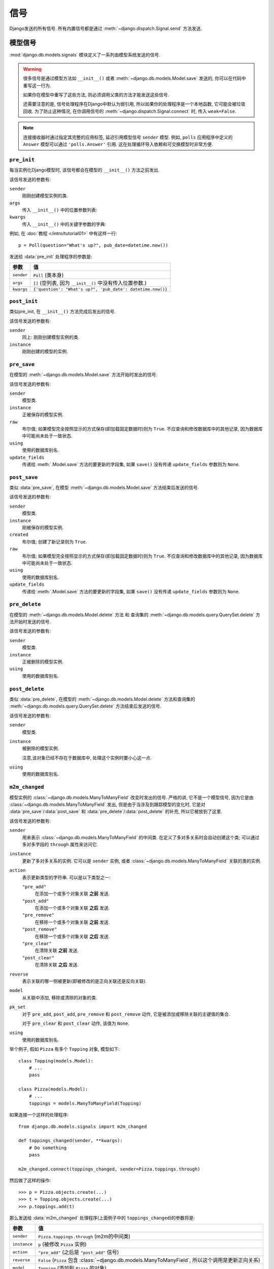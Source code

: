 =======
信号
=======

Django发送的所有信号. 所有内置信号都是通过 :meth:`~django.dispatch.Signal.send` 方法发送.

.. seealso::

    有关如何注册和接收信号的信息, 请参见 :doc:`信号收发 </topics/signals>` 文档.

    :doc:`认证框架 </topics/auth/index>` 会发送 :ref:`用户登录和登出信号 <topics-auth-signals>`.

模型信号
=============

.. module:: django.db.models.signals
   :synopsis: Signals sent by the model system.

:mod:`django.db.models.signals` 模块定义了一系列由模型系统发送的信号.

.. warning::

    很多信号是通过模型方法如
    ``__init__()`` 或者 :meth:`~django.db.models.Model.save` 发送的, 你可以在代码中重写这一行为.

    如果你在模型中重写了这些方法, 则必须调用父类的方法才能发送这些信号.

    还需要注意的是, 信号处理程序在Django中默认为弱引用, 所以如果你的处理程序是一个本地函数, 它可能会被垃圾回收.
    为了防止这种情况, 在你调用信号的 :meth:`~django.dispatch.Signal.connect` 时, 传入 ``weak=False``.

.. note::

    连接接收器时通过指定其完整的应用标签, 延迟引用模型信号 ``sender`` 模型. 例如, ``polls`` 应用程序中定义的 ``Answer`` 模型可以通过 ``'polls.Answer'`` 引用.
    这在处理循环导入依赖和可交换模型时非常方便.

``pre_init``
------------

.. attribute:: django.db.models.signals.pre_init
   :module:

.. ^^^^^^^ this :module: hack keeps Sphinx from prepending the module.

每当实例化Django模型时, 该信号都会在模型的 ``__init__()`` 方法之前发出.

该信号发送的参数有:

``sender``
    刚刚创建模型实例的类.

``args``
    传入 ``__init__()`` 中的位置参数列表:

``kwargs``
    传入 ``__init__()`` 中的关键字参数的字典:

例如, 在 :doc:`教程 </intro/tutorial01>` 中有这样一行::

    p = Poll(question="What's up?", pub_date=datetime.now())

发送给 :data:`pre_init` 处理程序的参数是:

==========  ===============================================================
参数         值
==========  ===============================================================
``sender``  ``Poll`` (类本身)

``args``    ``[]`` (空列表, 因为 ``__init__()`` 中没有传入位置参数.)

``kwargs``  ``{'question': "What's up?", 'pub_date': datetime.now()}``
==========  ===============================================================

``post_init``
-------------

.. data:: django.db.models.signals.post_init
   :module:

类似pre_init, 在 ``__init__()`` 方法完成后发出的信号.

该信号发送的参数有:

``sender``
    同上: 刚刚创建模型实例的类.

``instance``
    刚刚创建的模型的实例.

``pre_save``
------------

.. data:: django.db.models.signals.pre_save
   :module:

在模型的 :meth:`~django.db.models.Model.save` 方法开始时发出的信号.

该信号发送的参数有:

``sender``
    模型类.

``instance``
    正被保存的模型实例.

``raw``
    布尔值; 如果模型完全按照显示的方式保存(即加载固定数据时)则为 ``True``. 不应查询和修改数据库中的其他记录, 因为数据库中可能尚未处于一致状态.

``using``
    使用的数据库别名.

``update_fields``
    传递给 :meth:`.Model.save` 方法的要更新的字段集,
    如果 ``save()`` 没有传递 ``update_fields`` 参数则为 ``None``.

``post_save``
-------------

.. data:: django.db.models.signals.post_save
   :module:

类似 :data:`pre_save`, 在模型
:meth:`~django.db.models.Model.save` 方法结束后发送的信号.

该信号发送的参数有:

``sender``
    模型类.

``instance``
    刚被保存的模型实例.

``created``
    布尔值; 创建了新记录则为 ``True``.

``raw``
    布尔值; 如果模型完全按照显示的方式保存(即加载固定数据时)则为 ``True``. 不应查询和修改数据库中的其他记录, 因为数据库中可能尚未处于一致状态.

``using``
    使用的数据库别名.

``update_fields``
    传递给 :meth:`.Model.save` 方法的要更新的字段集,
    如果 ``save()`` 没有传递 ``update_fields`` 参数则为 ``None``.

``pre_delete``
--------------

.. data:: django.db.models.signals.pre_delete
   :module:

在模型的 :meth:`~django.db.models.Model.delete` 方法 和
查询集的 :meth:`~django.db.models.query.QuerySet.delete` 方法开始时发送的信号.

该信号发送的参数有:

``sender``
    模型类.

``instance``
    正被删除的模型实例.

``using``
    使用的数据库别名.

``post_delete``
---------------

.. data:: django.db.models.signals.post_delete
   :module:

类似 :data:`pre_delete`, 在模型的
:meth:`~django.db.models.Model.delete` 方法和查询集的
:meth:`~django.db.models.query.QuerySet.delete` 方法结束后发送的信号.

该信号发送的参数有:

``sender``
    模型类.

``instance``
    被删除的模型实例.

    注意,该对象已经不存在于数据库中, 处理这个实例时要小心这一点.

``using``
    使用的数据库别名.

``m2m_changed``
---------------

.. data:: django.db.models.signals.m2m_changed
   :module:

模型实例的 :class:`~django.db.models.ManyToManyField` 改变时发出的信号.
严格的讲, 它不是一个模型信号, 因为它是由
:class:`~django.db.models.ManyToManyField` 发出, 但是由于当涉及到跟踪模型的变化时, 它是对
:data:`pre_save`/:data:`post_save` 和 :data:`pre_delete`/:data:`post_delete` 的补充,
所以它被放到了这里.

该信号发送的参数有:

``sender``
    用来表示 :class:`~django.db.models.ManyToManyField` 的中间类. 在定义了多对多关系时会自动创建这个类;
    可以通过多对多字段的 ``through`` 属性来访问它.

``instance``
    更新了多对多关系的实例. 它可以是 ``sender`` 实例, 或者
    :class:`~django.db.models.ManyToManyField` 关联的类的实例.

``action``
    表示更新类型的字符串. 可以是以下类型之一:

    ``"pre_add"``
        在添加一个或多个对象关联 **之前** 发送.
    ``"post_add"``
        在添加一个或多个对象关联 **之后** 发送.
    ``"pre_remove"``
        在移除一个或多个对象关联 **之前** 发送.
    ``"post_remove"``
        在移除一个或多个对象关联 **之后** 发送.
    ``"pre_clear"``
        在清除关联 **之前** 发送.
    ``"post_clear"``
        在清除关联 **之后** 发送.

``reverse``
    表示关联的哪一侧被更新(即被修改的是正向关联还是反向关联).

``model``
    从关联中添加, 移除或清除的对象的类.

``pk_set``
    对于 ``pre_add``, ``post_add``, ``pre_remove`` 和 ``post_remove`` 动作,
    它是被添加或移除关联的主键值的集合.

    对于 ``pre_clear`` 和 ``post_clear`` 动作, 该值为 ``None``.

``using``
    使用的数据库别名.

举个例子, 假如 ``Pizza`` 有多个 ``Topping`` 对象, 模型如下::

    class Topping(models.Model):
        # ...
        pass

    class Pizza(models.Model):
        # ...
        toppings = models.ManyToManyField(Topping)

如果连接一个这样的处理程序::

    from django.db.models.signals import m2m_changed

    def toppings_changed(sender, **kwargs):
        # Do something
        pass

    m2m_changed.connect(toppings_changed, sender=Pizza.toppings.through)

然后做了这样的操作::

    >>> p = Pizza.objects.create(...)
    >>> t = Topping.objects.create(...)
    >>> p.toppings.add(t)

那么发送给 :data:`m2m_changed` 处理程序(上面例子中的 ``toppings_changed``)的参数将是:

==============  ============================================================
参数             值
==============  ============================================================
``sender``      ``Pizza.toppings.through`` (m2m的中间类)

``instance``    ``p`` (被修改 ``Pizza`` 实例)

``action``      ``"pre_add"`` (之后是 ``"post_add"`` 信号)

``reverse``     ``False`` (``Pizza`` 包含
                :class:`~django.db.models.ManyToManyField`, 所以这个调用是更新正向关系)

``model``       ``Topping`` (添加到 ``Pizza`` 的对象)

``pk_set``      ``{t.id}`` (因为只有 ``Topping t`` 被添加到关联中)

``using``       ``"default"`` (使用默认值)
==============  ============================================================

如果再做这样的操作::

    >>> t.pizza_set.remove(p)

那么发送给 :data:`m2m_changed` 处理程序的参数将是:

==============  ============================================================
参数             值
==============  ============================================================
``sender``      ``Pizza.toppings.through`` (m2m的中间类)

``instance``    ``t`` (被修改的 ``Topping`` 实例)

``action``      ``"pre_remove"`` (之后是 ``"post_remove"`` 信号)

``reverse``     ``True`` (``Pizza`` 包含
                :class:`~django.db.models.ManyToManyField`, 所以这个调用是更新反向关系)

``model``       ``Pizza`` (从 ``Topping`` 中移除的对象)

``pk_set``      ``{p.id}`` (因为只删除 ``Pizza p`` 的关联)

``using``       ``"default"`` (使用默认值)
==============  ============================================================

``class_prepared``
------------------

.. data:: django.db.models.signals.class_prepared
   :module:

当“准备好”一个模型类 —— 即模型被定义好并在Django的模型系统中注册时, 就会发出这个信号.
这是Django内部使用的信号, 第三方应用中一般不使用.

由于这个信号是在应用注册表填充期间中发出的, 而 :meth:`AppConfig.ready() <django.apps.AppConfig.ready>` 是在应用注册表完全填充后运行的,
所以不能在该方法中连接接收器. 一种方法是用 ``AppConfig.__init__()`` 来代替连接它们, 注意不要导入模型或触发对应用注册表的调用.

该信号发送的参数有:

``sender``
    刚刚准备好的模型类.

管理信号
==================

由 :doc:`django-admin </ref/django-admin>` 发出的信号.

``pre_migrate``
---------------

.. data:: django.db.models.signals.pre_migrate
   :module:

在 :djadmin:`migrate` 命令安装应用之前发出的信号. 没有 ``models`` 模块的应用不会发出此信号.

该信号发送的参数有:

``sender``
    迁移/同步的应用的 :class:`~django.apps.AppConfig` 实例.

``app_config``
    同 ``sender``.

``verbosity``
    表示manage.py打印到屏幕上的信息量. 详见 :option:`--verbosity`.

    监听 :data:`pre_migrate` 的函数应该根据这个参数的值来调整它们向屏幕输出的内容.

``interactive``
    如果 ``interactive`` 为 ``True``, 则可以安全地提示用户在命令行上输入东西. 如果 ``interactive`` 为 ``False``, 则监听该信号的函数不应提示任何内容.

    例如 :mod:`django.contrib.auth` 应用只有在 ``interactive`` 为 ``True`` 时才会提示创建超级用户.

``using``
    命令将在其上运行的数据库的别名.

``plan``
    .. versionadded:: 1.10

    用于运行迁移的迁移计划. 迁移计划不是公开的API, 但在极少数情况下有必要知道计划.
    计划是一个由二元元组组成的列表, 第一项是迁移类的实例, 第二项显示迁移是否被回滚(``True``)或应用(``False``).

``apps``
    .. versionadded:: 1.10

    运行迁移前含有项目状态的 :data:`Apps <django.apps>` 实例. 应该使用它来代替注册的全局 :attr:`apps <django.apps.apps>` 来检索要执行操作的模型.

``post_migrate``
----------------

.. data:: django.db.models.signals.post_migrate
   :module:

在 :djadmin:`migrate` (即使没有运行迁移) 和 :djadmin:`flush` 命令结束之后发出的信号. 没有 ``models`` 模块的应用不会发出此信号.

该信号的处理者不得更改数据库模式, 因为如果在 :djadmin:`migrate` 命令期间运行 :djadmin:`flush` 命令, 则可能会导致 :djadmin:`flush`  命令失败.

该信号发送的参数有:

``sender``
    刚刚安装的应用的 :class:`~django.apps.AppConfig` 实例.

``app_config``
    同 ``sender``.

``verbosity``
    表示manage.py打印到屏幕上的信息量. 详见 :option:`--verbosity`.

    监听 :data:`pre_migrate` 的函数应该根据这个参数的值来调整它们向屏幕输出的内容.

``interactive``
    如果 ``interactive`` 为 ``True``, 则可以安全地提示用户在命令行上输入东西. 如果 ``interactive`` 为 ``False``, 则监听该信号的函数不应提示任何内容.

    例如 :mod:`django.contrib.auth` 应用只有在 ``interactive`` 为 ``True`` 时才会提示创建超级用户.

``using``
    用于同步的数据库别名. 默认为 ``default`` 数据库.

``plan``
    .. versionadded:: 1.10

    用于运行迁移的迁移计划. 迁移计划不是公开的API, 但在极少数情况下有必要知道计划.
    计划是一个由二元元组组成的列表, 第一项是迁移类的实例, 第二项显示迁移是否被回滚(``True``)或应用(``False``).

``apps``
    .. versionadded:: 1.10

    运行迁移前含有项目状态的 :data:`Apps <django.apps>` 实例. 应该使用它来代替注册的全局 :attr:`apps <django.apps.apps>` 来检索要执行操作的模型.

举个例子, 在
:class:`~django.apps.AppConfig` 中注册一个回调::

    from django.apps import AppConfig
    from django.db.models.signals import post_migrate

    def my_callback(sender, **kwargs):
        # Your specific logic here
        pass

    class MyAppConfig(AppConfig):
        ...

        def ready(self):
            post_migrate.connect(my_callback, sender=self)

.. note::

    如果你使用了 :class:`~django.apps.AppConfig` 实例作为sender的参数, 请确保该信号注册在
    :meth:`~django.apps.AppConfig.ready` 中.
    使用修改过的 :setting:`INSTALLED_APPS` (例如当配置被修改时)集合运行测试时,
    ``AppConfig`` 会被重新创建, 这种信号应该为每个新的 ``AppConfig`` 实例连接e.

请求/响应信号
========================

.. module:: django.core.signals
   :synopsis: Core signals sent by the request/response system.

核心框架处理请求时发出的信号.

``request_started``
-------------------

.. data:: django.core.signals.request_started
   :module:

HTTP请求在开始被处理时发送的信号.

该信号发送的参数有:

``sender``
    处理类 -- 例如. ``django.core.handlers.wsgi.WsgiHandler`` -- 处理该请求.
``environ``
    提供给请求的 ``environ`` 字典.

``request_finished``
--------------------

.. data:: django.core.signals.request_finished
   :module:

当Django向客户端发送HTTP响应完成时发送的信号.

.. note::

    一些WSGI服务器和中间件在处理请求后并不总会对响应对象调用 ``close``, 最明显的是uWSGI1.2.6之前的版本和Sentry的错误报告中间件2.0.7之前的版本.

该信号发送的参数有:

``sender``
    处理类, 同上.

``got_request_exception``
-------------------------

.. data:: django.core.signals.got_request_exception
   :module:

每当Django在处理HTTP请求遇到异常时就会发出这个信号.

该信号发送的参数有

``sender``
    处理类, 同上.

``request``
    :class:`~django.http.HttpRequest` 对象.

测试信号
============

.. module:: django.test.signals
   :synopsis: Signals sent during testing.

:ref:`运行测试 <running-tests>` 时发出的信号.

``setting_changed``
-------------------

.. data:: django.test.signals.setting_changed
   :module:

在使用 ``django.test.TestCase.settings()`` 上下文管理器或者
:func:`django.test.override_settings` 装饰器/上下文管理器修改配置值时发出的信号.

它实际上会发送两次: 应用新值("setup")和恢复原始值("teardown"). 使用 ``enter`` 参数来区别这两种情况.

为避免在非测试情况下从 ``django.test`` 中引入, 你可以从 ``django.core.signals`` 引入该信号.

该信号发送的参数有:

``sender``
    配置处理器.

``setting``
    配置的名称.

``value``
    更改后的配置值. 对于最初不存在的配置, 在"teardown"阶段, ``value`` 为 ``None``.

``enter``
    布尔值; 应用新值为 ``True``, 还原为 ``False``.

``template_rendered``
---------------------

.. data:: django.test.signals.template_rendered
   :module:

当测试系统渲染模板时发出的信号. 该信号在Django服务器平时运行时不会发出, 只有在测试时才会发出.

该信号发送的参数有:

``sender``
    被渲染的 :class:`~django.template.Template` 对象.

``template``
    同sender

``context``
    渲染模板的 :class:`~django.template.Context`.

Database Wrappers
=================

.. module:: django.db.backends
   :synopsis: Core signals sent by the database wrapper.

当数据库连接启动时, database wrapper发出的信号.

``connection_created``
----------------------

.. data:: django.db.backends.signals.connection_created
   :module:

当database wrapper与数据库进行初始连接时发送的信号. 这对于向SQL后端发送连接后的命令特别有用.

该信号发送的参数有:

``sender``
    database wrapper类 -- 例如.
    ``django.db.backends.postgresql.DatabaseWrapper`` 或
    ``django.db.backends.mysql.DatabaseWrapper``, 等.

``connection``
    打开的数据库连接. 这可以在多数据库配置中区分来自不同数据库的连接信号.
